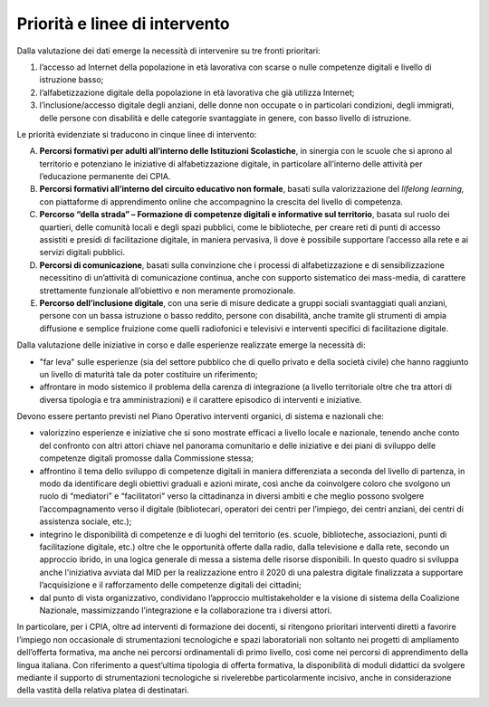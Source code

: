 .. _priorità-e-linee-di-intervento-3:

Priorità e linee di intervento
==============================

Dalla valutazione dei dati emerge la necessità di intervenire su tre
fronti prioritari:

1. l’accesso ad Internet della popolazione in età lavorativa con scarse
   o nulle competenze digitali e livello di istruzione basso;

2. l’alfabetizzazione digitale della popolazione in età lavorativa che
   già utilizza Internet;

3. l’inclusione/accesso digitale degli anziani, delle donne non occupate
   o in particolari condizioni, degli immigrati, delle persone con
   disabilità e delle categorie svantaggiate in genere, con basso
   livello di istruzione.

Le priorità evidenziate si traducono in cinque linee di intervento:

A. **Percorsi formativi per adulti all’interno delle Istituzioni
   Scolastiche**, in sinergia con le scuole che si aprono al territorio
   e potenziano le iniziative di alfabetizzazione digitale, in
   particolare all’interno delle attività per l’educazione permanente
   dei CPIA.

B. **Percorsi formativi all’interno del circuito educativo non
   formale**, basati sulla valorizzazione del *lifelong learning,* con
   piattaforme di apprendimento online che accompagnino la crescita del
   livello di competenza.

C. **Percorso “della strada” – Formazione di competenze digitali e
   informative sul territorio**, basata sul ruolo dei quartieri, delle
   comunità locali e degli spazi pubblici, come le biblioteche, per
   creare reti di punti di accesso assistiti e presídi di facilitazione
   digitale, in maniera pervasiva, lì dove è possibile supportare
   l’accesso alla rete e ai servizi digitali pubblici.

D. **Percorsi di comunicazione**, basati sulla convinzione che i
   processi di alfabetizzazione e di sensibilizzazione necessitino di
   un’attività di comunicazione continua, anche con supporto sistematico
   dei mass-media, di carattere strettamente funzionale all’obiettivo e
   non meramente promozionale.

E. **Percorso dell’inclusione digitale**, con una serie di misure
   dedicate a gruppi sociali svantaggiati quali anziani, persone con un
   bassa istruzione o basso reddito, persone con disabilità, anche
   tramite gli strumenti di ampia diffusione e semplice fruizione come
   quelli radiofonici e televisivi e interventi specifici di
   facilitazione digitale.

Dalla valutazione delle iniziative in corso e dalle esperienze
realizzate emerge la necessità di:

-  "far leva" sulle esperienze (sia del settore pubblico che di quello
   privato e della società civile) che hanno raggiunto un livello di
   maturità tale da poter costituire un riferimento;

-  affrontare in modo sistemico il problema della carenza di
   integrazione (a livello territoriale oltre che tra attori di diversa
   tipologia e tra amministrazioni) e il carattere episodico di
   interventi e iniziative.

Devono essere pertanto previsti nel Piano Operativo interventi organici,
di sistema e nazionali che:

-  valorizzino esperienze e iniziative che si sono mostrate efficaci a
   livello locale e nazionale, tenendo anche conto del confronto con
   altri attori chiave nel panorama comunitario e delle iniziative e dei
   piani di sviluppo delle competenze digitali promosse dalla
   Commissione stessa;

-  affrontino il tema dello sviluppo di competenze digitali in maniera
   differenziata a seconda del livello di partenza, in modo da
   identificare degli obiettivi graduali e azioni mirate, così anche da
   coinvolgere coloro che svolgono un ruolo di “mediatori” e
   “facilitatori” verso la cittadinanza in diversi ambiti e che meglio
   possono svolgere l’accompagnamento verso il digitale (bibliotecari,
   operatori dei centri per l’impiego, dei centri anziani, dei centri di
   assistenza sociale, etc.);

-  integrino le disponibilità di competenze e di luoghi del territorio
   (es. scuole, biblioteche, associazioni, punti di facilitazione
   digitale, etc.) oltre che le opportunità offerte dalla radio, dalla
   televisione e dalla rete, secondo un approccio ibrido, in una logica
   generale di messa a sistema delle risorse disponibili. In questo
   quadro si sviluppa anche l'iniziativa avviata dal MID per la
   realizzazione entro il 2020 di una palestra digitale finalizzata a
   supportare l’acquisizione e il rafforzamento delle competenze
   digitali dei cittadini;

-  dal punto di vista organizzativo, condividano l’approccio
   multistakeholder e la visione di sistema della Coalizione Nazionale,
   massimizzando l’integrazione e la collaborazione tra i diversi
   attori.

In particolare, per i CPIA, oltre ad interventi di formazione dei
docenti, si ritengono prioritari interventi diretti a favorire l’impiego
non occasionale di strumentazioni tecnologiche e spazi laboratoriali non
soltanto nei progetti di ampliamento dell’offerta formativa, ma anche
nei percorsi ordinamentali di primo livello, così come nei percorsi di
apprendimento della lingua italiana. Con riferimento a quest’ultima
tipologia di offerta formativa, la disponibilità di moduli didattici da
svolgere mediante il supporto di strumentazioni tecnologiche si
rivelerebbe particolarmente incisivo, anche in considerazione della
vastità della relativa platea di destinatari.
